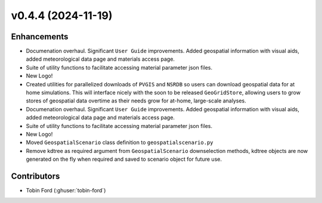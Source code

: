 v0.4.4 (2024-11-19)
===================

Enhancements
--------------
- Documenation overhaul. Significant ``User Guide`` improvements. Added geospatial information with visual aids, added meteorological data page and materials access page.
- Suite of utility functions to facilitate accessing material parameter json files.  
- New Logo!  
- Created utilities for parallelized downloads of ``PVGIS`` and ``NSRDB`` so users can download geospatial data for at home simulations. This will interface nicely with the soon to be released ``GeoGridStore``, allowing users to grow stores of geospatial data overtime as their needs grow for at-home, large-scale analyses.
- Documenation overhaul. Significant ``User Guide`` improvements. Added geospatial information with visual aids, added meteorological data page and materials access page.
- Suite of utility functions to facilitate accessing material parameter json files.
- New Logo!
- Moved ``GeospatialScenario`` class definition to ``geospatialscenario.py``
- Remove kdtree as required argument from ``GeospatialScenario`` downselection methods, kdtree objects are now generated on the fly when required and saved to scenario object for future use.

Contributors
-----------
- Tobin Ford (:ghuser:`tobin-ford`)